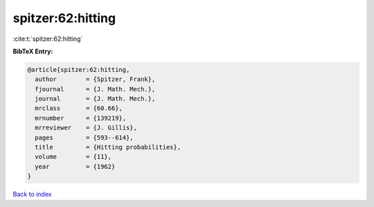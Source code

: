 spitzer:62:hitting
==================

:cite:t:`spitzer:62:hitting`

**BibTeX Entry:**

.. code-block:: bibtex

   @article{spitzer:62:hitting,
     author        = {Spitzer, Frank},
     fjournal      = {J. Math. Mech.},
     journal       = {J. Math. Mech.},
     mrclass       = {60.66},
     mrnumber      = {139219},
     mrreviewer    = {J. Gillis},
     pages         = {593--614},
     title         = {Hitting probabilities},
     volume        = {11},
     year          = {1962}
   }

`Back to index <../By-Cite-Keys.html>`__
